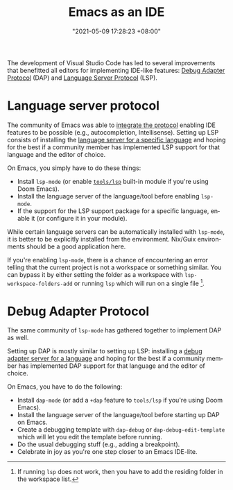 :PROPERTIES:
:ID:       c4e25f51-e41b-4229-ac55-e392e98ff58c
:END:
#+title: Emacs as an IDE
#+date: "2021-05-09 17:28:23 +08:00"
#+date_modified: "2021-07-20 23:31:45 +08:00"
#+language: en


The development of Visual Studio Code has led to several improvements that benefitted all editors for implementing IDE-like features: [[https://github.com/Microsoft/debug-adapter-protocol][Debug Adapter Protocol]] (DAP) and [[https://microsoft.github.io/language-server-protocol/][Language Server Protocol]] (LSP).


* Language server protocol

The community of Emacs was able to [[https://emacs-lsp.github.io/lsp-mode/][integrate the protocol]] enabling IDE features to be possible (e.g., autocompletion, Intellisense).
Setting up LSP consists of installing the [[https://microsoft.github.io/language-server-protocol/implementors/servers/][language server for a specific language]] and hoping for the best if a community member has implemented LSP support for that language and the editor of choice.

On Emacs, you simply have to do these things:

- Install ~lsp-mode~ (or enable [[https://github.com/hlissner/doom-emacs/tree/develop/modules/tools/lsp][~tools/lsp~]] built-in module if you're using Doom Emacs).
- Install the language server of the language/tool before enabling ~lsp-mode~.
- If the support for the LSP support package for a specific language, enable it (or configure it in your module).

While certain language servers can be automatically installed with ~lsp-mode~, it is better to be explicitly installed from the environment.
Nix/Guix environments should be a good application here.

If you're enabling ~lsp-mode~, there is a chance of encountering an error telling that the current project is not a workspace or something similar.
You can bypass it by either setting the folder as a workspace with ~lsp-workspace-folders-add~ or running ~lsp~ which will run on a single file [fn:: If running ~lsp~ does not work, then you have to add the residing folder in the workspace list.].




* Debug Adapter Protocol

The same community of ~lsp-mode~ has gathered together to implement DAP as well.

Setting up DAP is mostly similar to setting up LSP: installing a [[https://microsoft.github.io/debug-adapter-protocol/implementors/adapters/][debug adapter server for a language]] and hoping for the best if a community member has implemented DAP support for that language and the editor of choice.

On Emacs, you have to do the following:

- Install ~dap-mode~ (or add a ~+dap~ feature to ~tools/lsp~ if you're using Doom Emacs).
- Install the language server of the language/tool before starting up DAP on Emacs.
- Create a debugging template with ~dap-debug~ or ~dap-debug-edit-template~ which will let you edit the template before running.
- Do the usual debugging stuff (e.g., adding a breakpoint).
- Celebrate in joy as you're one step closer to an Emacs IDE-lite.
